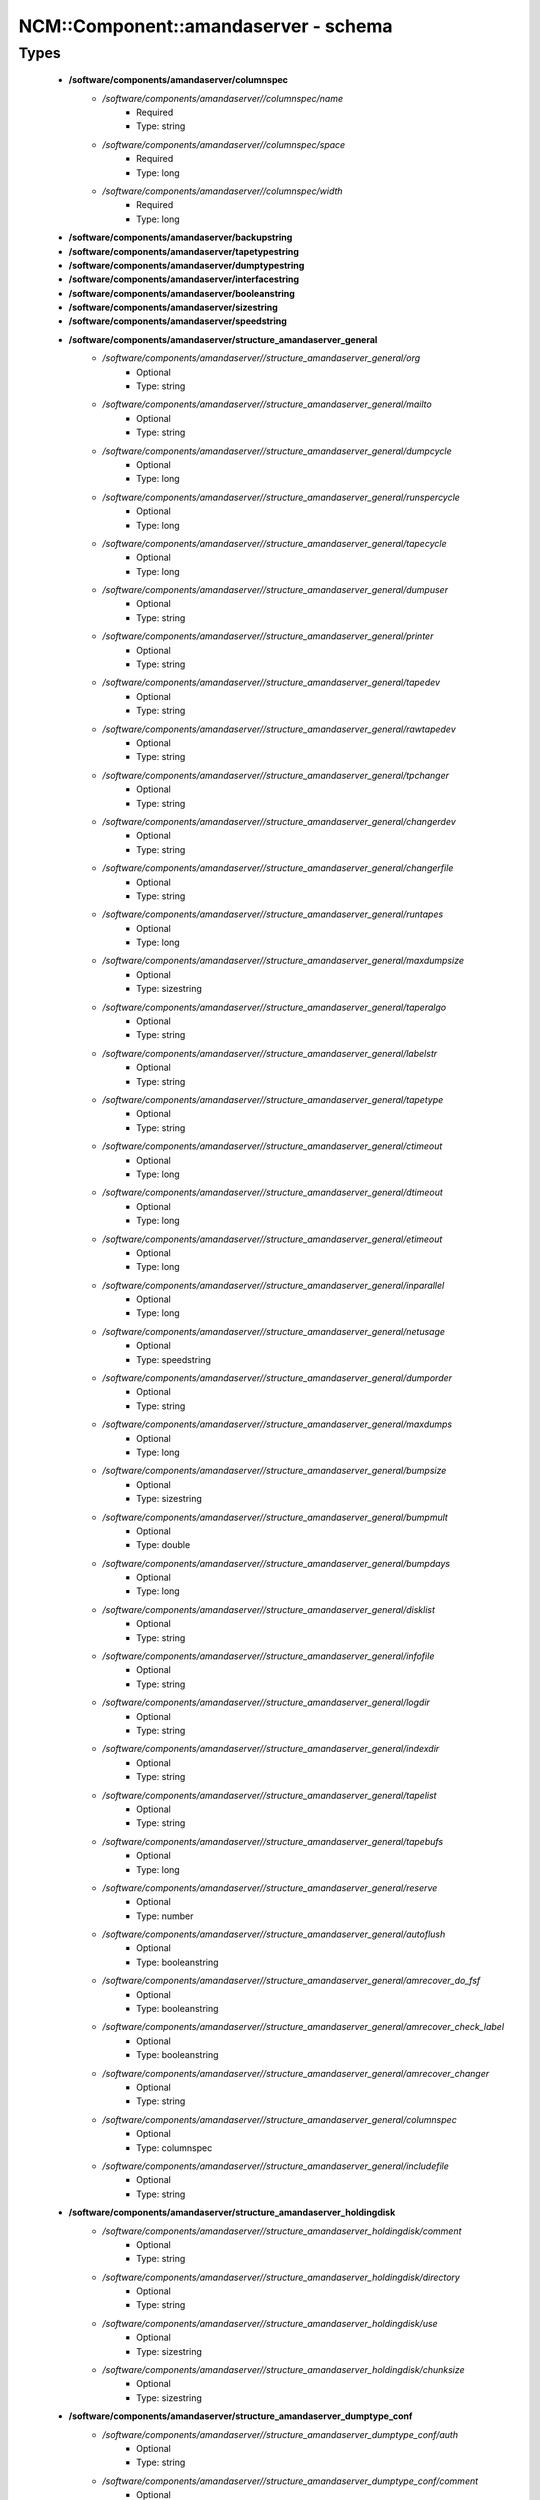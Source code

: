 #######################################
NCM\::Component\::amandaserver - schema
#######################################

Types
-----

 - **/software/components/amandaserver/columnspec**
    - */software/components/amandaserver//columnspec/name*
        - Required
        - Type: string
    - */software/components/amandaserver//columnspec/space*
        - Required
        - Type: long
    - */software/components/amandaserver//columnspec/width*
        - Required
        - Type: long
 - **/software/components/amandaserver/backupstring**
 - **/software/components/amandaserver/tapetypestring**
 - **/software/components/amandaserver/dumptypestring**
 - **/software/components/amandaserver/interfacestring**
 - **/software/components/amandaserver/booleanstring**
 - **/software/components/amandaserver/sizestring**
 - **/software/components/amandaserver/speedstring**
 - **/software/components/amandaserver/structure_amandaserver_general**
    - */software/components/amandaserver//structure_amandaserver_general/org*
        - Optional
        - Type: string
    - */software/components/amandaserver//structure_amandaserver_general/mailto*
        - Optional
        - Type: string
    - */software/components/amandaserver//structure_amandaserver_general/dumpcycle*
        - Optional
        - Type: long
    - */software/components/amandaserver//structure_amandaserver_general/runspercycle*
        - Optional
        - Type: long
    - */software/components/amandaserver//structure_amandaserver_general/tapecycle*
        - Optional
        - Type: long
    - */software/components/amandaserver//structure_amandaserver_general/dumpuser*
        - Optional
        - Type: string
    - */software/components/amandaserver//structure_amandaserver_general/printer*
        - Optional
        - Type: string
    - */software/components/amandaserver//structure_amandaserver_general/tapedev*
        - Optional
        - Type: string
    - */software/components/amandaserver//structure_amandaserver_general/rawtapedev*
        - Optional
        - Type: string
    - */software/components/amandaserver//structure_amandaserver_general/tpchanger*
        - Optional
        - Type: string
    - */software/components/amandaserver//structure_amandaserver_general/changerdev*
        - Optional
        - Type: string
    - */software/components/amandaserver//structure_amandaserver_general/changerfile*
        - Optional
        - Type: string
    - */software/components/amandaserver//structure_amandaserver_general/runtapes*
        - Optional
        - Type: long
    - */software/components/amandaserver//structure_amandaserver_general/maxdumpsize*
        - Optional
        - Type: sizestring
    - */software/components/amandaserver//structure_amandaserver_general/taperalgo*
        - Optional
        - Type: string
    - */software/components/amandaserver//structure_amandaserver_general/labelstr*
        - Optional
        - Type: string
    - */software/components/amandaserver//structure_amandaserver_general/tapetype*
        - Optional
        - Type: string
    - */software/components/amandaserver//structure_amandaserver_general/ctimeout*
        - Optional
        - Type: long
    - */software/components/amandaserver//structure_amandaserver_general/dtimeout*
        - Optional
        - Type: long
    - */software/components/amandaserver//structure_amandaserver_general/etimeout*
        - Optional
        - Type: long
    - */software/components/amandaserver//structure_amandaserver_general/inparallel*
        - Optional
        - Type: long
    - */software/components/amandaserver//structure_amandaserver_general/netusage*
        - Optional
        - Type: speedstring
    - */software/components/amandaserver//structure_amandaserver_general/dumporder*
        - Optional
        - Type: string
    - */software/components/amandaserver//structure_amandaserver_general/maxdumps*
        - Optional
        - Type: long
    - */software/components/amandaserver//structure_amandaserver_general/bumpsize*
        - Optional
        - Type: sizestring
    - */software/components/amandaserver//structure_amandaserver_general/bumpmult*
        - Optional
        - Type: double
    - */software/components/amandaserver//structure_amandaserver_general/bumpdays*
        - Optional
        - Type: long
    - */software/components/amandaserver//structure_amandaserver_general/disklist*
        - Optional
        - Type: string
    - */software/components/amandaserver//structure_amandaserver_general/infofile*
        - Optional
        - Type: string
    - */software/components/amandaserver//structure_amandaserver_general/logdir*
        - Optional
        - Type: string
    - */software/components/amandaserver//structure_amandaserver_general/indexdir*
        - Optional
        - Type: string
    - */software/components/amandaserver//structure_amandaserver_general/tapelist*
        - Optional
        - Type: string
    - */software/components/amandaserver//structure_amandaserver_general/tapebufs*
        - Optional
        - Type: long
    - */software/components/amandaserver//structure_amandaserver_general/reserve*
        - Optional
        - Type: number
    - */software/components/amandaserver//structure_amandaserver_general/autoflush*
        - Optional
        - Type: booleanstring
    - */software/components/amandaserver//structure_amandaserver_general/amrecover_do_fsf*
        - Optional
        - Type: booleanstring
    - */software/components/amandaserver//structure_amandaserver_general/amrecover_check_label*
        - Optional
        - Type: booleanstring
    - */software/components/amandaserver//structure_amandaserver_general/amrecover_changer*
        - Optional
        - Type: string
    - */software/components/amandaserver//structure_amandaserver_general/columnspec*
        - Optional
        - Type: columnspec
    - */software/components/amandaserver//structure_amandaserver_general/includefile*
        - Optional
        - Type: string
 - **/software/components/amandaserver/structure_amandaserver_holdingdisk**
    - */software/components/amandaserver//structure_amandaserver_holdingdisk/comment*
        - Optional
        - Type: string
    - */software/components/amandaserver//structure_amandaserver_holdingdisk/directory*
        - Optional
        - Type: string
    - */software/components/amandaserver//structure_amandaserver_holdingdisk/use*
        - Optional
        - Type: sizestring
    - */software/components/amandaserver//structure_amandaserver_holdingdisk/chunksize*
        - Optional
        - Type: sizestring
 - **/software/components/amandaserver/structure_amandaserver_dumptype_conf**
    - */software/components/amandaserver//structure_amandaserver_dumptype_conf/auth*
        - Optional
        - Type: string
    - */software/components/amandaserver//structure_amandaserver_dumptype_conf/comment*
        - Optional
        - Type: string
    - */software/components/amandaserver//structure_amandaserver_dumptype_conf/comprate*
        - Optional
        - Type: double
    - */software/components/amandaserver//structure_amandaserver_dumptype_conf/compress*
        - Optional
        - Type: string
    - */software/components/amandaserver//structure_amandaserver_dumptype_conf/dumpcycle*
        - Optional
        - Type: long
    - */software/components/amandaserver//structure_amandaserver_dumptype_conf/exclude*
        - Optional
        - Type: string
    - */software/components/amandaserver//structure_amandaserver_dumptype_conf/holdingdisk*
        - Optional
        - Type: booleanstring
    - */software/components/amandaserver//structure_amandaserver_dumptype_conf/ignore*
        - Optional
        - Type: booleanstring
    - */software/components/amandaserver//structure_amandaserver_dumptype_conf/include*
        - Optional
        - Type: string
    - */software/components/amandaserver//structure_amandaserver_dumptype_conf/index*
        - Optional
        - Type: string
    - */software/components/amandaserver//structure_amandaserver_dumptype_conf/kencrypt*
        - Optional
        - Type: booleanstring
    - */software/components/amandaserver//structure_amandaserver_dumptype_conf/maxdumps*
        - Optional
        - Type: long
    - */software/components/amandaserver//structure_amandaserver_dumptype_conf/maxpromoteday*
        - Optional
        - Type: long
    - */software/components/amandaserver//structure_amandaserver_dumptype_conf/priority*
        - Optional
        - Type: string
    - */software/components/amandaserver//structure_amandaserver_dumptype_conf/program*
        - Optional
        - Type: string
    - */software/components/amandaserver//structure_amandaserver_dumptype_conf/record*
        - Optional
        - Type: booleanstring
    - */software/components/amandaserver//structure_amandaserver_dumptype_conf/skip-full*
        - Optional
        - Type: booleanstring
    - */software/components/amandaserver//structure_amandaserver_dumptype_conf/skip-incr*
        - Optional
        - Type: booleanstring
    - */software/components/amandaserver//structure_amandaserver_dumptype_conf/starttime*
        - Optional
        - Type: long
    - */software/components/amandaserver//structure_amandaserver_dumptype_conf/strategy*
        - Optional
        - Type: string
    - */software/components/amandaserver//structure_amandaserver_dumptype_conf/inc_dumptypes*
        - Optional
        - Type: string
 - **/software/components/amandaserver/structure_amandaserver_dumptype**
    - */software/components/amandaserver//structure_amandaserver_dumptype/dumptype_name*
        - Required
        - Type: string
    - */software/components/amandaserver//structure_amandaserver_dumptype/dumptype_conf*
        - Required
        - Type: structure_amandaserver_dumptype_conf
 - **/software/components/amandaserver/structure_amandaserver_tapetype_conf**
    - */software/components/amandaserver//structure_amandaserver_tapetype_conf/comment*
        - Optional
        - Type: string
    - */software/components/amandaserver//structure_amandaserver_tapetype_conf/filemark*
        - Optional
        - Type: sizestring
    - */software/components/amandaserver//structure_amandaserver_tapetype_conf/length*
        - Optional
        - Type: sizestring
    - */software/components/amandaserver//structure_amandaserver_tapetype_conf/block-size*
        - Optional
        - Type: sizestring
    - */software/components/amandaserver//structure_amandaserver_tapetype_conf/file-pad*
        - Optional
        - Type: booleanstring
    - */software/components/amandaserver//structure_amandaserver_tapetype_conf/speed*
        - Optional
        - Type: speedstring
    - */software/components/amandaserver//structure_amandaserver_tapetype_conf/lbl-templ*
        - Optional
        - Type: string
    - */software/components/amandaserver//structure_amandaserver_tapetype_conf/inc_tapetypes*
        - Optional
        - Type: string
 - **/software/components/amandaserver/structure_amandaserver_tapetype**
    - */software/components/amandaserver//structure_amandaserver_tapetype/tapetype_name*
        - Required
        - Type: string
    - */software/components/amandaserver//structure_amandaserver_tapetype/tapetype_conf*
        - Required
        - Type: structure_amandaserver_tapetype_conf
 - **/software/components/amandaserver/structure_amandaserver_interface_conf**
    - */software/components/amandaserver//structure_amandaserver_interface_conf/comment*
        - Optional
        - Type: string
    - */software/components/amandaserver//structure_amandaserver_interface_conf/use*
        - Optional
        - Type: speedstring
    - */software/components/amandaserver//structure_amandaserver_interface_conf/inc_interfaces*
        - Optional
        - Type: string
 - **/software/components/amandaserver/structure_amandaserver_interface**
    - */software/components/amandaserver//structure_amandaserver_interface/interface_name*
        - Required
        - Type: string
    - */software/components/amandaserver//structure_amandaserver_interface/interface_conf*
        - Required
        - Type: structure_amandaserver_interface_conf
 - **/software/components/amandaserver/structure_amandaserver_config**
    - */software/components/amandaserver//structure_amandaserver_config/general_options*
        - Required
        - Type: structure_amandaserver_general
    - */software/components/amandaserver//structure_amandaserver_config/holdingdisks*
        - Required
        - Type: structure_amandaserver_holdingdisk
    - */software/components/amandaserver//structure_amandaserver_config/tapetypes*
        - Required
        - Type: structure_amandaserver_tapetype
    - */software/components/amandaserver//structure_amandaserver_config/dumptypes*
        - Required
        - Type: structure_amandaserver_dumptype
    - */software/components/amandaserver//structure_amandaserver_config/interfaces*
        - Required
        - Type: structure_amandaserver_interface
 - **/software/components/amandaserver/structure_amandaserver_disk**
    - */software/components/amandaserver//structure_amandaserver_disk/hostname*
        - Required
        - Type: string
    - */software/components/amandaserver//structure_amandaserver_disk/diskname*
        - Required
        - Type: string
    - */software/components/amandaserver//structure_amandaserver_disk/dumptype*
        - Required
        - Type: string
 - **/software/components/amandaserver/structure_amandaserver_backup**
    - */software/components/amandaserver//structure_amandaserver_backup/config*
        - Required
        - Type: structure_amandaserver_config
    - */software/components/amandaserver//structure_amandaserver_backup/disklist*
        - Required
        - Type: structure_amandaserver_disk
 - **/software/components/amandaserver/structure_amandaserver_amandahost**
    - */software/components/amandaserver//structure_amandaserver_amandahost/domain*
        - Required
        - Type: string
    - */software/components/amandaserver//structure_amandaserver_amandahost/user*
        - Required
        - Type: string
 - **/software/components/amandaserver/structure_component_amandaserver**
    - */software/components/amandaserver//structure_component_amandaserver/backups*
        - Required
        - Type: structure_amandaserver_backup
    - */software/components/amandaserver//structure_component_amandaserver/amandahosts*
        - Required
        - Type: structure_amandaserver_amandahost
